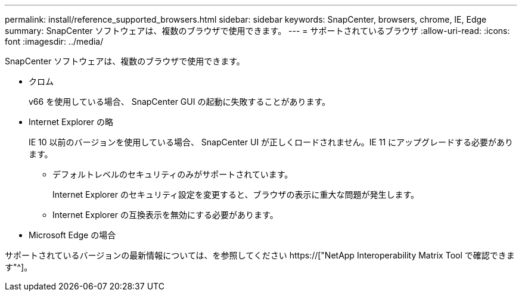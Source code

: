 ---
permalink: install/reference_supported_browsers.html 
sidebar: sidebar 
keywords: SnapCenter, browsers, chrome, IE, Edge 
summary: SnapCenter ソフトウェアは、複数のブラウザで使用できます。 
---
= サポートされているブラウザ
:allow-uri-read: 
:icons: font
:imagesdir: ../media/


[role="lead"]
SnapCenter ソフトウェアは、複数のブラウザで使用できます。

* クロム
+
v66 を使用している場合、 SnapCenter GUI の起動に失敗することがあります。

* Internet Explorer の略
+
IE 10 以前のバージョンを使用している場合、 SnapCenter UI が正しくロードされません。IE 11 にアップグレードする必要があります。

+
** デフォルトレベルのセキュリティのみがサポートされています。
+
Internet Explorer のセキュリティ設定を変更すると、ブラウザの表示に重大な問題が発生します。

** Internet Explorer の互換表示を無効にする必要があります。


* Microsoft Edge の場合


サポートされているバージョンの最新情報については、を参照してください https://["NetApp Interoperability Matrix Tool で確認できます"^]。
